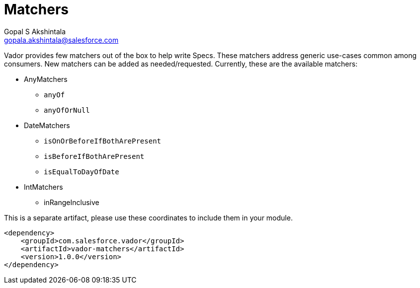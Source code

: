 = Matchers
Gopal S Akshintala <gopala.akshintala@salesforce.com>
:Revision: 1.0
ifdef::env-github[]
:tip-caption: :bulb:
:note-caption: :information_source:
:important-caption: :heavy_exclamation_mark:
:caution-caption: :fire:
:warning-caption: :warning:
endif::[]
:vador-version: 1.0.0
:toc:
:toc-placement: preamble
:imagesdir: images

Vador provides few matchers out of the box to help write Specs.
These matchers address generic use-cases common among consumers.
New matchers can be added as needed/requested.
Currently, these are the available matchers:

* AnyMatchers
** `anyOf`
** `anyOfOrNull`
* DateMatchers
** `isOnOrBeforeIfBothArePresent`
** `isBeforeIfBothArePresent`
** `isEqualToDayOfDate`
* IntMatchers
** inRangeInclusive

[.lead]
This is a separate artifact, please use these coordinates to include them in your module.

[source,xml,subs=attributes+]
----
<dependency>
    <groupId>com.salesforce.vador</groupId>
    <artifactId>vador-matchers</artifactId>
    <version>{vador-version}</version>
</dependency>
----
